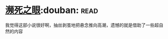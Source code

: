 * [[https://book.douban.com/subject/4286244/][濒死之眼]]:douban::read:
我觉得这部小说很好啊，抽丝剥茧地把悬念推向高潮，遗憾的就是借助了一些超自然的内容
